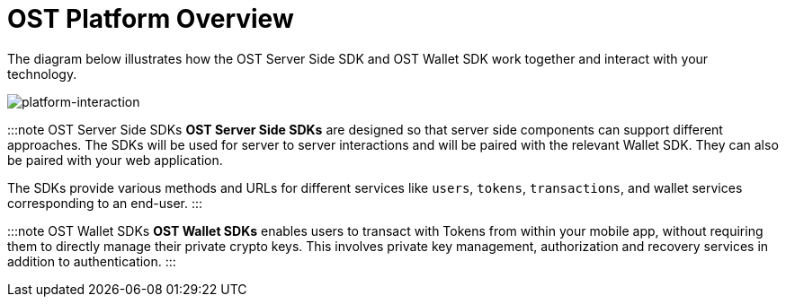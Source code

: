 = OST Platform Overview
:id: components
:sidebar_label: Components

The diagram below illustrates how the OST Server Side SDK and OST Wallet SDK work together and interact with your technology.

image::/platform/docs/assets/platform-integrations.jpg[platform-interaction]

:::note OST Server Side SDKs *OST Server Side SDKs* are designed so that server side components can support different approaches.
The SDKs will be used for server to server interactions and will be paired with the relevant Wallet SDK.
They can also be paired with your web application.

The SDKs provide various methods and URLs for different services like `users`, `tokens`, `transactions`, and wallet services corresponding to an end-user.
:::

:::note OST Wallet SDKs *OST Wallet SDKs* enables users to transact with Tokens from within your mobile app, without requiring them to directly manage their private crypto keys.
This involves private key management, authorization and recovery services in addition to authentication.
:::
